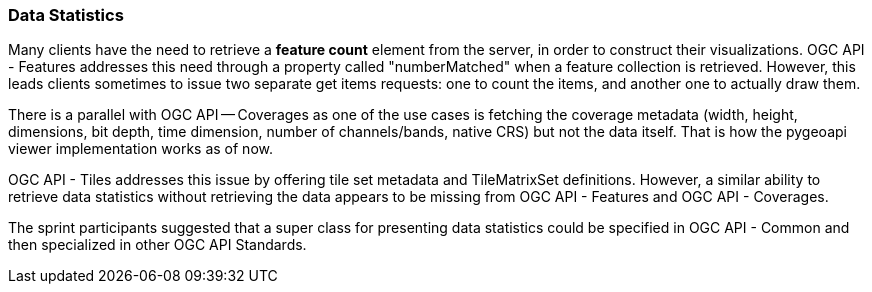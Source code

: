 === Data Statistics

Many clients have the need to retrieve a *feature count* element from the server, in order to construct their visualizations. OGC API - Features addresses this need through a property called "numberMatched" when a feature collection is retrieved. However, this leads clients sometimes to issue two separate get items requests: one to count the items, and another one to actually draw them.

There is a parallel with OGC API — Coverages as one of the use cases is fetching the coverage metadata (width, height, dimensions, bit depth, time dimension, number of channels/bands, native CRS) but not the data itself. That is how the pygeoapi viewer implementation works as of now.

OGC API - Tiles addresses this issue by offering tile set metadata and TileMatrixSet definitions. However, a similar ability to retrieve data statistics without retrieving the data appears to be missing from OGC API - Features and OGC API - Coverages.

The sprint participants suggested that a super class for presenting data statistics could be specified in OGC API - Common and then specialized in other OGC API Standards.
